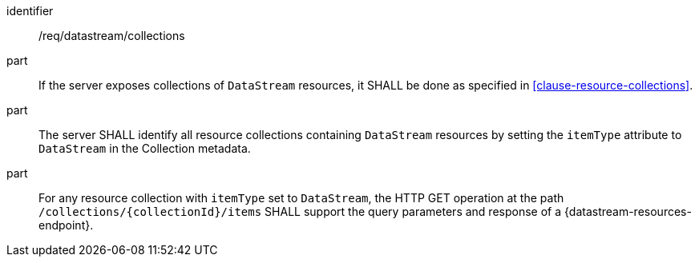 [requirement,model=ogc]
====
[%metadata]
identifier:: /req/datastream/collections

part:: If the server exposes collections of `DataStream` resources, it SHALL be done as specified in <<clause-resource-collections>>.

part:: The server SHALL identify all resource collections containing `DataStream` resources by setting the `itemType` attribute to `DataStream` in the Collection metadata.

part:: For any resource collection with `itemType` set to `DataStream`, the HTTP GET operation at the path `/collections/{collectionId}/items` SHALL support the query parameters and response of a {datastream-resources-endpoint}.
====
